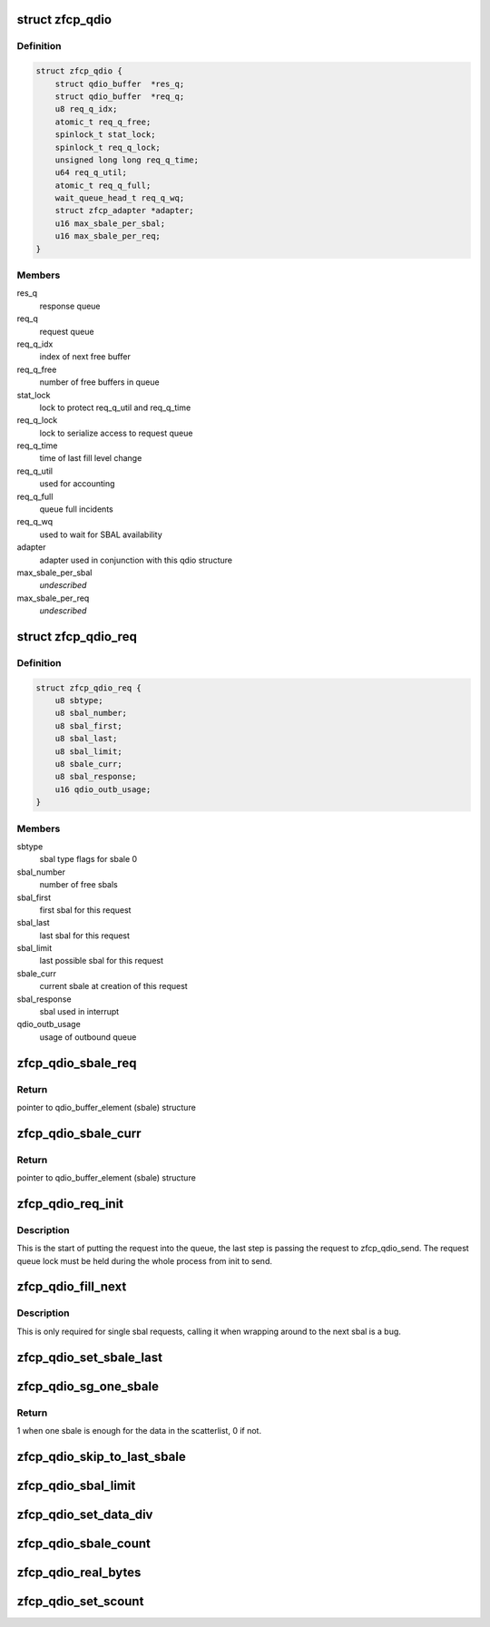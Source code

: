 .. -*- coding: utf-8; mode: rst -*-
.. src-file: drivers/s390/scsi/zfcp_qdio.h

.. _`zfcp_qdio`:

struct zfcp_qdio
================

.. c:type:: struct zfcp_qdio

    basic qdio data structure

.. _`zfcp_qdio.definition`:

Definition
----------

.. code-block:: c

    struct zfcp_qdio {
        struct qdio_buffer  *res_q;
        struct qdio_buffer  *req_q;
        u8 req_q_idx;
        atomic_t req_q_free;
        spinlock_t stat_lock;
        spinlock_t req_q_lock;
        unsigned long long req_q_time;
        u64 req_q_util;
        atomic_t req_q_full;
        wait_queue_head_t req_q_wq;
        struct zfcp_adapter *adapter;
        u16 max_sbale_per_sbal;
        u16 max_sbale_per_req;
    }

.. _`zfcp_qdio.members`:

Members
-------

res_q
    response queue

req_q
    request queue

req_q_idx
    index of next free buffer

req_q_free
    number of free buffers in queue

stat_lock
    lock to protect req_q_util and req_q_time

req_q_lock
    lock to serialize access to request queue

req_q_time
    time of last fill level change

req_q_util
    used for accounting

req_q_full
    queue full incidents

req_q_wq
    used to wait for SBAL availability

adapter
    adapter used in conjunction with this qdio structure

max_sbale_per_sbal
    *undescribed*

max_sbale_per_req
    *undescribed*

.. _`zfcp_qdio_req`:

struct zfcp_qdio_req
====================

.. c:type:: struct zfcp_qdio_req

    qdio queue related values for a request

.. _`zfcp_qdio_req.definition`:

Definition
----------

.. code-block:: c

    struct zfcp_qdio_req {
        u8 sbtype;
        u8 sbal_number;
        u8 sbal_first;
        u8 sbal_last;
        u8 sbal_limit;
        u8 sbale_curr;
        u8 sbal_response;
        u16 qdio_outb_usage;
    }

.. _`zfcp_qdio_req.members`:

Members
-------

sbtype
    sbal type flags for sbale 0

sbal_number
    number of free sbals

sbal_first
    first sbal for this request

sbal_last
    last sbal for this request

sbal_limit
    last possible sbal for this request

sbale_curr
    current sbale at creation of this request

sbal_response
    sbal used in interrupt

qdio_outb_usage
    usage of outbound queue

.. _`zfcp_qdio_sbale_req`:

zfcp_qdio_sbale_req
===================

.. c:function:: struct qdio_buffer_element *zfcp_qdio_sbale_req(struct zfcp_qdio *qdio, struct zfcp_qdio_req *q_req)

    return pointer to sbale on req_q for a request

    :param struct zfcp_qdio \*qdio:
        pointer to struct zfcp_qdio

    :param struct zfcp_qdio_req \*q_req:
        *undescribed*

.. _`zfcp_qdio_sbale_req.return`:

Return
------

pointer to qdio_buffer_element (sbale) structure

.. _`zfcp_qdio_sbale_curr`:

zfcp_qdio_sbale_curr
====================

.. c:function:: struct qdio_buffer_element *zfcp_qdio_sbale_curr(struct zfcp_qdio *qdio, struct zfcp_qdio_req *q_req)

    return current sbale on req_q for a request

    :param struct zfcp_qdio \*qdio:
        pointer to struct zfcp_qdio

    :param struct zfcp_qdio_req \*q_req:
        *undescribed*

.. _`zfcp_qdio_sbale_curr.return`:

Return
------

pointer to qdio_buffer_element (sbale) structure

.. _`zfcp_qdio_req_init`:

zfcp_qdio_req_init
==================

.. c:function:: void zfcp_qdio_req_init(struct zfcp_qdio *qdio, struct zfcp_qdio_req *q_req, unsigned long req_id, u8 sbtype, void *data, u32 len)

    initialize qdio request

    :param struct zfcp_qdio \*qdio:
        request queue where to start putting the request

    :param struct zfcp_qdio_req \*q_req:
        the qdio request to start

    :param unsigned long req_id:
        The request id

    :param u8 sbtype:
        type flags to set for all sbals

    :param void \*data:
        First data block

    :param u32 len:
        Length of first data block

.. _`zfcp_qdio_req_init.description`:

Description
-----------

This is the start of putting the request into the queue, the last
step is passing the request to zfcp_qdio_send. The request queue
lock must be held during the whole process from init to send.

.. _`zfcp_qdio_fill_next`:

zfcp_qdio_fill_next
===================

.. c:function:: void zfcp_qdio_fill_next(struct zfcp_qdio *qdio, struct zfcp_qdio_req *q_req, void *data, u32 len)

    Fill next sbale, only for single sbal requests

    :param struct zfcp_qdio \*qdio:
        pointer to struct zfcp_qdio

    :param struct zfcp_qdio_req \*q_req:
        pointer to struct zfcp_queue_req

    :param void \*data:
        *undescribed*

    :param u32 len:
        *undescribed*

.. _`zfcp_qdio_fill_next.description`:

Description
-----------

This is only required for single sbal requests, calling it when
wrapping around to the next sbal is a bug.

.. _`zfcp_qdio_set_sbale_last`:

zfcp_qdio_set_sbale_last
========================

.. c:function:: void zfcp_qdio_set_sbale_last(struct zfcp_qdio *qdio, struct zfcp_qdio_req *q_req)

    set last entry flag in current sbale

    :param struct zfcp_qdio \*qdio:
        pointer to struct zfcp_qdio

    :param struct zfcp_qdio_req \*q_req:
        pointer to struct zfcp_queue_req

.. _`zfcp_qdio_sg_one_sbale`:

zfcp_qdio_sg_one_sbale
======================

.. c:function:: int zfcp_qdio_sg_one_sbale(struct scatterlist *sg)

    check if one sbale is enough for sg data

    :param struct scatterlist \*sg:
        The scatterlist where to check the data size

.. _`zfcp_qdio_sg_one_sbale.return`:

Return
------

1 when one sbale is enough for the data in the scatterlist,
0 if not.

.. _`zfcp_qdio_skip_to_last_sbale`:

zfcp_qdio_skip_to_last_sbale
============================

.. c:function:: void zfcp_qdio_skip_to_last_sbale(struct zfcp_qdio *qdio, struct zfcp_qdio_req *q_req)

    skip to last sbale in sbal

    :param struct zfcp_qdio \*qdio:
        *undescribed*

    :param struct zfcp_qdio_req \*q_req:
        The current zfcp_qdio_req

.. _`zfcp_qdio_sbal_limit`:

zfcp_qdio_sbal_limit
====================

.. c:function:: void zfcp_qdio_sbal_limit(struct zfcp_qdio *qdio, struct zfcp_qdio_req *q_req, int max_sbals)

    set the sbal limit for a request in q_req

    :param struct zfcp_qdio \*qdio:
        pointer to struct zfcp_qdio

    :param struct zfcp_qdio_req \*q_req:
        The current zfcp_qdio_req

    :param int max_sbals:
        maximum number of SBALs allowed

.. _`zfcp_qdio_set_data_div`:

zfcp_qdio_set_data_div
======================

.. c:function:: void zfcp_qdio_set_data_div(struct zfcp_qdio *qdio, struct zfcp_qdio_req *q_req, u32 count)

    set data division count

    :param struct zfcp_qdio \*qdio:
        pointer to struct zfcp_qdio

    :param struct zfcp_qdio_req \*q_req:
        The current zfcp_qdio_req

    :param u32 count:
        The data division count

.. _`zfcp_qdio_sbale_count`:

zfcp_qdio_sbale_count
=====================

.. c:function:: unsigned int zfcp_qdio_sbale_count(struct scatterlist *sg)

    count sbale used

    :param struct scatterlist \*sg:
        pointer to struct scatterlist

.. _`zfcp_qdio_real_bytes`:

zfcp_qdio_real_bytes
====================

.. c:function:: unsigned int zfcp_qdio_real_bytes(struct scatterlist *sg)

    count bytes used

    :param struct scatterlist \*sg:
        pointer to struct scatterlist

.. _`zfcp_qdio_set_scount`:

zfcp_qdio_set_scount
====================

.. c:function:: void zfcp_qdio_set_scount(struct zfcp_qdio *qdio, struct zfcp_qdio_req *q_req)

    set SBAL count value

    :param struct zfcp_qdio \*qdio:
        pointer to struct zfcp_qdio

    :param struct zfcp_qdio_req \*q_req:
        The current zfcp_qdio_req

.. This file was automatic generated / don't edit.

